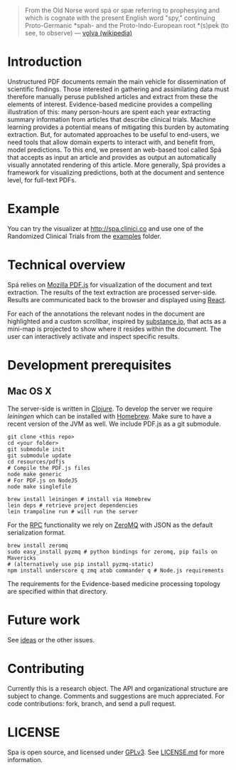 #+BEGIN_HTML
<img src="https://raw.githubusercontent.com/joelkuiper/spa/master/documentation/images/logo.jpg" alt="logo" align="right" height="175" />
#+END_HTML

#+BEGIN_QUOTE
From the Old Norse word spá or spæ referring to prophesying and which is cognate with the present English word "spy," continuing Proto-Germanic *spah- and the Proto-Indo-European root *(s)peḱ (to see, to observe) --- [[http://en.wikipedia.org/wiki/V%C3%B6lva][vǫlva (wikipedia)]]
#+END_QUOTE

* Introduction
Unstructured PDF documents remain the main vehicle for dissemination of scientific findings.
Those interested in gathering and assimilating data must therefore manually peruse published articles and extract from these the elements of interest.
Evidence-based medicine provides a compelling illustration of this: many person-hours are spent each year extracting summary information from articles that describe clinical trials.
Machine learning provides a potential means of mitigating this burden by automating extraction.
But, for automated approaches to be useful to end-users, we need tools that allow domain experts to interact with, and benefit from, model predictions.
To this end, we present an web-based tool called Spá that accepts as input an article and provides as output an automatically visually annotated rendering of this article.
More generally, Spá provides a framework for visualizing predictions, both at the document and sentence level, for full-text PDFs.

* Example
You can try the visualizer at [[http://spa.clinici.co]] and use one of the Randomized Clinical Trials from the [[https://github.com/joelkuiper/spa/tree/master/examples][examples]] folder.

* Technical overview
Spá relies on [[http://mozilla.github.io/pdf.js][Mozilla PDF.js]] for visualization of the document and text extraction.
The results of the text extraction are processed server-side.
Results are communicated back to the browser and displayed using [[http://facebook.github.io/react][React]].

For each of the annotations the relevant nodes in the document are highlighted and a custom scrollbar, inspired by [[http://substance.io/beta/][substance.io]], that acts as a mini-map is projected to show where it resides within the document.
The user can interactively activate and inspect specific results.

* Development prerequisites
** Mac OS X
   The server-side is written in [[http://clojure.org/][Clojure]]. To develop the server we require [[%20http://leiningen.org/][leiningen]] which can be installed with [[http://brew.sh/][Homebrew]].
   Make sure to have a recent version of the JVM as well.
   We include PDF.js as a git submodule.

   #+BEGIN_SRC
   git clone <this repo>
   cd <your folder>
   git submodule init
   git submodule update
   cd resources/pdfjs
   # Compile the PDF.js files
   node make generic
   # For PDF.js on NodeJS
   node make singlefile
   #+END_SRC

   #+BEGIN_SRC
 brew install leiningen # install via Homebrew
 lein deps # retrieve project dependencies
 lein trampoline run # will run the server
   #+END_SRC
   For the [[https://en.wikipedia.org/wiki/Remote_procedure_call][RPC]] functionality we rely on [[http://zeromq.org/][ZeroMQ]] with JSON as the default serialization format.
   #+BEGIN_SRC
 brew install zeromq
 sudo easy_install pyzmq # python bindings for zeromq, pip fails on Mavericks
 # (alternatively use pip install pyzmq-static)
 npm install underscore q zmq atob commander q # Node.js requirements
   #+END_SRC

   The requirements for the Evidence-based medicine processing topology are specified within that directory.
* Future work
See [[https://github.com/joelkuiper/spa/issues?labels=idea&state=open][ideas]] or the other issues.

* Contributing
Currently this is a research object.
The API and organizational structure are subject to change.
Comments and suggestions are much appreciated.
For code contributions: fork, branch, and send a pull request.

* LICENSE
Spa is open source, and licensed under [[http://gplv3.fsf.org/][GPLv3]]. See [[https://github.com/joelkuiper/spa/blob/master/LICENSE.md][LICENSE.md]] for more information.
